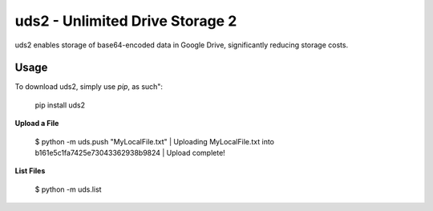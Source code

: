 uds2 - Unlimited Drive Storage 2
================================

uds2 enables storage of base64-encoded data in Google Drive, significantly reducing storage costs.

Usage
-----

To download uds2, simply use `pip`, as such":

    pip install uds2

**Upload a File**

    $ python -m uds.push "MyLocalFile.txt"
    | Uploading MyLocalFile.txt into b161e5c1fa7425e73043362938b9824
    | Upload complete!

**List Files**

    $ python -m uds.list
    